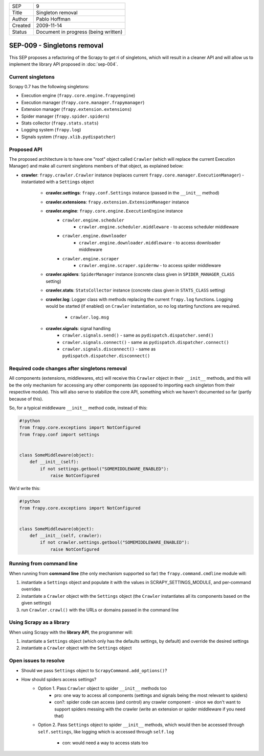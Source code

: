 =======  ====================================
SEP      9
Title    Singleton removal
Author   Pablo Hoffman
Created  2009-11-14
Status   Document in progress (being written)
=======  ====================================

============================
SEP-009 - Singletons removal
============================

This SEP proposes a refactoring of the Scrapy to get ri of singletons, which
will result in a cleaner API and will allow us to implement the library API
proposed in :doc:`sep-004`.

Current singletons
==================

Scrapy 0.7 has the following singletons:

- Execution engine (``frapy.core.engine.frapyengine``)
- Execution manager (``frapy.core.manager.frapymanager``)
- Extension manager (``frapy.extension.extensions``)
- Spider manager (``frapy.spider.spiders``)
- Stats collector (``frapy.stats.stats``)
- Logging system (``frapy.log``)
- Signals system (``frapy.xlib.pydispatcher``)

Proposed API
============

The proposed architecture is to have one "root" object called ``Crawler``
(which will replace the current Execution Manager) and make all current
singletons members of that object, as explained below:

- **crawler**: ``frapy.crawler.Crawler`` instance (replaces current
  ``frapy.core.manager.ExecutionManager``) - instantiated with a ``Settings``
  object

   - **crawler.settings**: ``frapy.conf.Settings`` instance (passed in the ``__init__`` method)
   - **crawler.extensions**: ``frapy.extension.ExtensionManager`` instance
   - **crawler.engine**: ``frapy.core.engine.ExecutionEngine`` instance
      - ``crawler.engine.scheduler``
         - ``crawler.engine.scheduler.middleware`` - to access scheduler
           middleware
      - ``crawler.engine.downloader``
         - ``crawler.engine.downloader.middleware`` - to access downloader
           middleware
      - ``crawler.engine.scraper``
         - ``crawler.engine.scraper.spidermw`` - to access spider middleware
   - **crawler.spiders**: ``SpiderManager`` instance (concrete class given in
     ``SPIDER_MANAGER_CLASS`` setting)
   - **crawler.stats**: ``StatsCollector`` instance (concrete class given in
     ``STATS_CLASS`` setting)
   - **crawler.log**: Logger class with methods replacing the current
     ``frapy.log`` functions. Logging would be started (if enabled) on
     ``Crawler`` instantiation, so no log starting functions are required.

      - ``crawler.log.msg``
   - **crawler.signals**: signal handling
      - ``crawler.signals.send()`` - same as ``pydispatch.dispatcher.send()``
      - ``crawler.signals.connect()`` - same as
        ``pydispatch.dispatcher.connect()``
      - ``crawler.signals.disconnect()`` - same as
        ``pydispatch.dispatcher.disconnect()``

Required code changes after singletons removal
==============================================

All components (extensions, middlewares, etc) will receive this ``Crawler``
object in their ``__init__`` methods, and this will be the only mechanism for accessing
any other components (as opposed to importing each singleton from their
respective module). This will also serve to stabilize the core API, something
which we haven't documented so far (partly because of this).

So, for a typical middleware ``__init__`` method code, instead of this:

.. code-block:: python

   #!python
   from frapy.core.exceptions import NotConfigured
   from frapy.conf import settings


   class SomeMiddleware(object):
       def __init__(self):
           if not settings.getbool("SOMEMIDDLEWARE_ENABLED"):
               raise NotConfigured

We'd write this:

.. code-block:: python

   #!python
   from frapy.core.exceptions import NotConfigured


   class SomeMiddleware(object):
       def __init__(self, crawler):
           if not crawler.settings.getbool("SOMEMIDDLEWARE_ENABLED"):
               raise NotConfigured

Running from command line
=========================

When running from **command line** (the only mechanism supported so far) the
``frapy.command.cmdline`` module will:

1. instantiate a ``Settings`` object and populate it with the values in
   SCRAPY_SETTINGS_MODULE, and per-command overrides
2. instantiate a ``Crawler`` object with the ``Settings`` object (the
   ``Crawler`` instantiates all its components based on the given settings)
3. run ``Crawler.crawl()`` with the URLs or domains passed in the command line

Using Scrapy as a library
=========================

When using Scrapy with the **library API**, the programmer will:

1. instantiate a ``Settings`` object (which only has the defaults settings, by
   default) and override the desired settings
2. instantiate a ``Crawler`` object with the ``Settings`` object

Open issues to resolve
======================

- Should we pass ``Settings`` object to ``ScrapyCommand.add_options()``?
- How should spiders access settings?
   - Option 1. Pass ``Crawler`` object to spider ``__init__`` methods too
      - pro: one way to access all components (settings and signals being the
        most relevant to spiders)
      - con?: spider code can access (and control) any crawler component -
        since we don't want to support spiders messing with the crawler (write
        an extension or spider middleware if you need that)
   - Option 2. Pass ``Settings`` object to spider ``__init__`` methods, which would
     then be accessed through ``self.settings``, like logging which is accessed
     through ``self.log``

      - con: would need a way to access stats too
